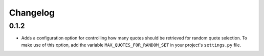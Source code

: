 #########################
Changelog
#########################

0.1.2
-----

- Adds a configuration option for controlling how many quotes should be retrieved for random quote selection.
  To make use of this option, add the variable ``MAX_QUOTES_FOR_RANDOM_SET`` in your project's ``settings.py`` file.
